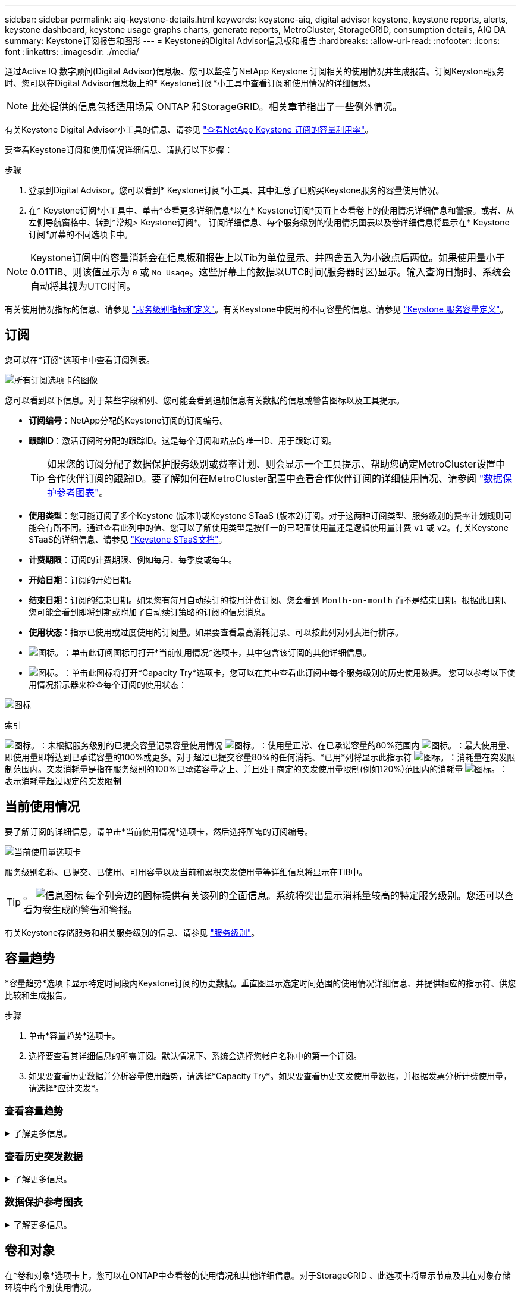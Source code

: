 ---
sidebar: sidebar 
permalink: aiq-keystone-details.html 
keywords: keystone-aiq, digital advisor keystone, keystone reports, alerts, keystone dashboard, keystone usage graphs charts, generate reports, MetroCluster, StorageGRID, consumption details, AIQ DA 
summary: Keystone订阅报告和图形 
---
= Keystone的Digital Advisor信息板和报告
:hardbreaks:
:allow-uri-read: 
:nofooter: 
:icons: font
:linkattrs: 
:imagesdir: ./media/


[role="lead"]
通过Active IQ 数字顾问(Digital Advisor)信息板、您可以监控与NetApp Keystone 订阅相关的使用情况并生成报告。订阅Keystone服务时、您可以在Digital Advisor信息板上的* Keystone订阅*小工具中查看订阅和使用情况的详细信息。


NOTE: 此处提供的信息包括适用场景 ONTAP 和StorageGRID。相关章节指出了一些例外情况。

有关Keystone Digital Advisor小工具的信息、请参见 https://docs.netapp.com/us-en/active-iq/view_keystone_capacity_utilization.html["查看NetApp Keystone 订阅的容量利用率"^]。

要查看Keystone订阅和使用情况详细信息、请执行以下步骤：

.步骤
. 登录到Digital Advisor。您可以看到* Keystone订阅*小工具、其中汇总了已购买Keystone服务的容量使用情况。
. 在* Keystone订阅*小工具中、单击*查看更多详细信息*以在* Keystone订阅*页面上查看卷上的使用情况详细信息和警报。或者、从左侧导航窗格中、转到*常规> Keystone订阅*。
订阅详细信息、每个服务级别的使用情况图表以及卷详细信息将显示在* Keystone订阅*屏幕的不同选项卡中。



NOTE: Keystone订阅中的容量消耗会在信息板和报告上以Tib为单位显示、并四舍五入为小数点后两位。如果使用量小于0.01TiB、则该值显示为 `0` 或 `No Usage`。这些屏幕上的数据以UTC时间(服务器时区)显示。输入查询日期时、系统会自动将其视为UTC时间。

有关使用情况指标的信息、请参见 https://docs.netapp.com/us-en/keystone/nkfsosm_service_level_metrics_and_definitions.html["服务级别指标和定义"]。有关Keystone中使用的不同容量的信息、请参见 https://docs.netapp.com/us-en/keystone/nkfsosm_keystone_service_capacity_definitions.html["Keystone 服务容量定义"]。



== 订阅

您可以在*订阅*选项卡中查看订阅列表。

image:all-subs.png["所有订阅选项卡的图像"]

您可以看到以下信息。对于某些字段和列、您可能会看到追加信息有关数据的信息或警告图标以及工具提示。

* *订阅编号*：NetApp分配的Keystone订阅的订阅编号。
* *跟踪ID*：激活订阅时分配的跟踪ID。这是每个订阅和站点的唯一ID、用于跟踪订阅。
+

TIP: 如果您的订阅分配了数据保护服务级别或费率计划、则会显示一个工具提示、帮助您确定MetroCluster设置中合作伙伴订阅的跟踪ID。要了解如何在MetroCluster配置中查看合作伙伴订阅的详细使用情况、请参阅 https://docs.netapp.com/us-en/keystone/aiq-keystone-details.html#reference-charts-for-data-protection["数据保护参考图表"]。

* *使用类型*：您可能订阅了多个Keystone (版本1)或Keystone STaaS (版本2)订阅。对于这两种订阅类型、服务级别的费率计划规则可能会有所不同。通过查看此列中的值、您可以了解使用类型是按任一的已配置使用量还是逻辑使用量计费 `v1` 或 `v2`。有关Keystone STaaS的详细信息、请参见 https://docs.netapp.com/us-en/keystone-staas/index.html["Keystone STaaS文档"^]。
* *计费期限*：订阅的计费期限、例如每月、每季度或每年。
* *开始日期*：订阅的开始日期。
* *结束日期*：订阅的结束日期。如果您有每月自动续订的按月计费订阅、您会看到 `Month-on-month` 而不是结束日期。根据此日期、您可能会看到即将到期或附加了自动续订策略的订阅的信息消息。
* *使用状态*：指示已使用或过度使用的订阅量。如果要查看最高消耗记录、可以按此列对列表进行排序。
* image:subs-dtls-icon.png["图标。"]：单击此订阅图标可打开*当前使用情况*选项卡，其中包含该订阅的其他详细信息。
* image:aiq-ks-time-icon.png["图标。"]：单击此图标将打开*Capacity Try*选项卡，您可以在其中查看此订阅中每个服务级别的历史使用数据。
您可以参考以下使用情况指示器来检查每个订阅的使用状态：


image:usage-indicator.png["图标"]

.索引
image:icon-grey.png["图标。"]：未根据服务级别的已提交容量记录容量使用情况
image:icon-green.png["图标。"]：使用量正常、在已承诺容量的80%范围内
image:icon-amber.png["图标。"]：最大使用量、即使用量即将达到已承诺容量的100%或更多。对于超过已提交容量80%的任何消耗、*已用*列将显示此指示符
image:icon-red.png["图标。"]：消耗量在突发限制范围内。突发消耗量是指在服务级别的100%已承诺容量之上、并且处于商定的突发使用量限制(例如120%)范围内的消耗量
image:icon-purple.png["图标。"]：表示消耗量超过规定的突发限制



== 当前使用情况

要了解订阅的详细信息，请单击*当前使用情况*选项卡，然后选择所需的订阅编号。

image:aiq-ks-dtls.png["当前使用量选项卡"]

服务级别名称、已提交、已使用、可用容量以及当前和累积突发使用量等详细信息将显示在TiB中。


TIP: 。 image:icon-info.png["信息图标"] 每个列旁边的图标提供有关该列的全面信息。系统将突出显示消耗量较高的特定服务级别。您还可以查看为卷生成的警告和警报。

有关Keystone存储服务和相关服务级别的信息、请参见 https://docs.netapp.com/us-en/keystone/nkfsosm_performance.html["服务级别"]。



== 容量趋势

*容量趋势*选项卡显示特定时间段内Keystone订阅的历史数据。垂直图显示选定时间范围的使用情况详细信息、并提供相应的指示符、供您比较和生成报告。

.步骤
. 单击*容量趋势*选项卡。
. 选择要查看其详细信息的所需订阅。默认情况下、系统会选择您帐户名称中的第一个订阅。
. 如果要查看历史数据并分析容量使用趋势，请选择*Capacity Try*。如果要查看历史突发使用量数据，并根据发票分析计费使用量，请选择*应计突发*。




=== 查看容量趋势

.了解更多信息。
[%collapsible]
====
如果选择了*Capacity Try*选项，请按照以下步骤操作：

.步骤
. 从*自日期*和*至日期*字段中的日历图标中选择时间范围。选择查询的日期范围。日期范围可以是本月开始日期或订阅开始日期到当前日期或订阅结束日期。您不能选择未来日期。
+

TIP: 为了获得最佳性能和用户体验、请将查询的日期范围限制为三个月。

. 单击 * 查看详细信息 * 。系统将根据选定时间范围显示每个服务级别的订阅历史使用数据。


条形图显示日期范围内服务级别名称以及该服务级别占用的容量。收集的日期和时间显示在图表底部。根据查询的日期范围、使用情况图表将显示在30个数据收集点范围内。您可以将鼠标悬停在图表上方、以查看该数据收集点的已提交、已使用、突发以及突发限制以上数据的使用情况细分。

image:aiq-ks-subtime-2.png["历史数据"]

条形图中的以下颜色表示服务级别中定义的已用容量。图表中的每月数据用一条竖线分隔。

* 绿色：在80%以内。
* 琥珀色：80%- 100%。
* 红色：突发使用量(承诺容量的100%达到约定的突发限制)
* 紫色：超过突发限制或 `Above Limit`。



NOTE: 空白图表表示您的环境中在该数据收集点没有可用数据。

您可以单击切换按钮*显示当前使用情况*来查看当前计费期间的使用量、突发使用量和应计突发数据。这些详细信息不基于查询的日期范围。

* *当前已用容量*：用于指示为服务级别定义的已用容量(以TiB为单位)。此字段使用特定颜色：
+
** 无颜色：突发或超过突发使用量。
** 灰色：不使用。
** 绿色：在已提交容量的80%范围内。
** 琥珀色：已提交到突发容量的80%。


* *当前突发*：指示已用容量是否在定义的突发限制内或以上。在约定的突发限制内使用的任何内容、例如、超出已提交容量20%的使用量均在突发限制范围内。如果使用量超过突发限制、则进一步使用量将被视为超过突发限制。此字段显示特定颜色：
+
** 无颜色：无突发使用量。
** 红色：突发使用量。
** 紫色：超过突发限制。


* *应计突发*：当前计费期间每月计算的应计突发使用量或已用容量的指标。累积突发使用量是根据服务级别的已使用容量和已用容量计算得出的： `(consumed - committed)/365.25/12`。


====


=== 查看历史突发数据

.了解更多信息。
[%collapsible]
====
如果您选择了*累积突发*选项，则默认情况下，您可以查看过去12个月的每月累积突发使用量数据。您可以按过去30个月的日期范围进行查询。


TIP: 累积突发使用量或已用容量是按当前计费期间的每月计算的。累积突发使用量是根据服务级别的已提交容量和已使用容量通过以下公式计算得出的： `(consumed - committed)/365.25/12`。

image:accr-burst.png["累积突发使用量图表"]

此功能在仅预览模式下可用。请联系您的KSM以了解有关此功能的更多信息。

====


=== 数据保护参考图表

.了解更多信息。
[%collapsible]
====
如果您已订阅数据保护服务、则可以在*容量趋势*选项卡上查看MetroCluster配对站点的消耗数据的分解情况。

有关数据保护的信息、请参见 https://docs.netapp.com/us-en/keystone/nkfsosm_data_protection.html["数据保护"]。

如果在MetroCluster设置中配置了ONTAP存储环境中的集群、则Keystone订阅的使用情况数据将拆分到同一个历史数据图表中、以显示主站点和镜像站点上基本服务级别的使用情况。


NOTE: 仅针对基本服务级别拆分消耗条形图。对于数据保护服务级别、不会显示此划分。

.数据保护服务级别
对于数据保护服务级别、总使用量会在配对站点之间分摊、每个配对站点的使用量会通过单独的订阅进行反映和计费；即、主站点使用一个订阅、镜像站点使用另一个订阅。因此，当您在“*容量趋势”选项卡上选择主站点的订阅编号时，DP服务级别的消耗图表仅显示主站点的离散消耗详细信息。由于MetroCluster配置中的每个配对站点都充当源和镜像、因此每个站点的总使用量包括源卷以及在该站点创建的镜像卷。


TIP: “*当前使用情况*”选项卡中订阅的跟踪ID旁边的工具提示可帮助您在MetroCluster设置中确定合作伙伴订阅。

.基本服务级别
对于基本服务级别、每个卷在主站点和镜像站点配置时计费、因此、同一条形图会根据主站点和镜像站点的使用情况进行拆分。

.您可以看到的主要订阅内容
下图显示了_Extreme服务级别(基础服务级别)和主订阅编号的图表。相同的历史数据图表以主站点所用颜色代码的较浅阴影标记镜像站点的使用量。鼠标悬停时的工具提示会显示主站点和镜像站点的消耗分解(以TiB为单位)、分别为1.02 TiB和1.05 TiB。

image:mcc-chart.png["MCC主系统"]

对于_Data-Protect至尊_服务级别(数据保护服务级别)、图表如下所示：

image:dp-src.png["MCC主底座"]

.您可以看到的二级(镜像站点)订阅内容
在检查二级订阅时、您会发现、与配对站点位于同一数据收集点的_Extreme服务级别(基础服务级别)条形图已反转、主站点和镜像站点的消耗细分分别为1.05 TiB和1.02 TiB。

image:mcc-chart-mirror.png["MCC镜像"]

对于_Data-Protect至尊_服务级别(数据保护服务级别)、该图表与配对站点位于同一个收集点处、如下所示：

image:dp-mir.png["MCC镜像底座"]

有关MetroCluster 如何保护数据的信息、请参见 https://docs.netapp.com/us-en/ontap-metrocluster/manage/concept_understanding_mcc_data_protection_and_disaster_recovery.html["了解 MetroCluster 数据保护和灾难恢复"^]。

====


== 卷和对象

在*卷和对象*选项卡上，您可以在ONTAP中查看卷的使用情况和其他详细信息。对于StorageGRID 、此选项卡将显示节点及其在对象存储环境中的个别使用情况。


NOTE: 此选项卡的名称因站点部署的性质而异。如果同时具有卷和对象存储，则可以看到*卷和对象*选项卡。如果存储环境中只有卷，则名称将更改为*Volumes*。对于对象存储，可以看到*Objects*选项卡。



=== 查看ONTAP卷详细信息

.了解更多信息。
[%collapsible]
====
对于ONTAP、*卷*选项卡将显示有关Keystone订阅所管理的存储环境中卷的容量使用情况、卷类型、集群、聚合和服务级别等信息。

.步骤
. 单击 * 卷 * 选项卡
. 选择订阅编号。默认情况下、系统会选择第一个可用订阅编号。
+
此时将显示卷详细信息。您可以将鼠标悬停在列标题旁边的信息图标上、滚动浏览列并了解有关这些列的更多信息。您可以按列排序并筛选列表以查看特定信息。

+

NOTE: 对于数据保护服务、将显示一个附加列、指示此卷在MetroCluster配置中是主卷还是镜像卷。您可以单击*复制节点序列*按钮来复制单个节点序列号。



image:aiq-ks-sysdtls.png["卷和对象选项卡()"]

====


=== 查看StorageGRID节点和使用情况

.了解更多信息。
[%collapsible]
====
对于StorageGRID、此选项卡显示对象存储节点的逻辑使用情况。

.步骤
. 单击*Objects*选项卡。
. 选择订阅编号。默认情况下、系统会选择第一个可用订阅编号。选择订阅编号后、将启用对象存储详细信息的链接。
+
image:sg-link.png["SG对象"]

. 单击此链接可查看每个节点的节点名称和逻辑使用情况详细信息。
+
image:sg-link-2.png["SG弹出窗口"]



====


== 性能

通过*性能*选项卡、您可以查看Keystone订阅所管理的ONTAP卷的性能指标。


TIP: 您可以选择使用此选项卡。要查看此选项卡、请联系支持部门。

.步骤
. 单击*Performance*选项卡。
. 选择订阅编号。默认情况下、将选择第一个订阅编号。
. 从列表中选择所需的卷名称。
+
或者、您也可以单击 image:aiq-ks-time-icon.png["图形图标"] 图标(位于*卷*选项卡中的ONTAP卷旁边)以导航到此选项卡。

. 选择查询的日期范围。日期范围可以是本月开始日期或订阅开始日期到当前日期或订阅结束日期。您不能选择未来日期。


检索到的详细信息基于每个服务级别的服务级别目标。例如、峰值IOPS、最大吞吐量、目标延迟和其他指标由服务级别的各个设置决定。有关设置的详细信息、请参见 https://docs.netapp.com/us-en/keystone/nkfsosm_performance.html["服务级别"]。


NOTE: 如果选中*SLO参考行*复选框，则IOPS、吞吐量和延迟图将根据服务级别的服务级别目标呈现。否则、它们将以实际数字显示。

水平图上显示的性能数据是每五分钟显示一次的平均值、并按照查询的日期范围进行排列。您可以滚动浏览图形并将鼠标悬停在特定数据点上、以进一步深入查看收集的数据。

您可以根据订阅编号、卷名称和选定日期范围的组合在以下部分中查看和比较性能指标。系统将根据分配给卷的服务级别显示详细信息。您可以查看集群名称和卷类型、即分配给卷的读取和写入权限。此外、还会显示与此卷关联的任何警告消息。



=== IOS/TiB

此部分将根据查询的日期范围显示卷中工作负载的输入-输出图形。此时将显示服务级别的峰值IOPS和当前IOPS (在过去五分钟内、不基于查询的日期范围)、以及时间范围内的最小、最大和平均IOPS (以IOS/TiB为单位)。

image:perf-iops.png["IOPS部分"]



=== 吞吐量(MBps/TiB)

此部分将根据查询的日期范围显示卷中工作负载的吞吐量图形。此时将显示服务级别的最大吞吐量(SLO最大值)和当前吞吐量(在过去五分钟内、不基于查询的日期范围)、以及时间范围的最小、最大和平均吞吐量(以MBps/TiB为单位)。

image:perf-thr.png["吞吐量图"]



=== 延迟(毫秒)

此部分将根据查询的日期范围显示卷中工作负载的延迟图。此时将显示服务级别(SLO目标)的最大延迟和当前延迟(过去五分钟内的延迟、而不是基于查询的日期范围)、以及时间范围内的最小、最大和平均延迟(以毫秒为单位)。

此图具有以下颜色：

* 浅蓝色：_Laty_.这是实际延迟、包括Keystone服务以外的任何延迟。这可能包括额外的延迟、例如网络与客户端之间发生的延迟。
* 深蓝色：_有效延迟_。有效延迟是指与SLA相关的延迟、仅适用于Keystone服务。


image:perf-lat.png["性能图"]



=== 已用逻辑容量(TiB)

此部分显示卷的已配置容量和已用逻辑容量。当前逻辑已用容量(在过去五分钟内、不基于查询的日期范围)以及时间范围的最小、最大和平均使用量将以Tibs为单位显示。在此图上、灰色区域表示已使用容量、黄色图表示逻辑使用量。

image:perf-log-usd.png["逻辑已用容量图"]



== 生成报告

通过单击*下载CSV-*按钮，您可以从每个选项卡生成并查看有关订阅详细信息、某个时间范围的历史使用情况数据以及卷详细信息的报告： image:download-icon.png["下载报告图标"]

详细信息以CSV格式生成、您可以保存这些详细信息以供将来使用。

在*容量趋势*选项卡中，您可以选择下载查询日期范围内默认30个数据收集点的报告，或下载每日报告。

image:aiq-report-dnld.png["报告示例"]

“*容量趋势”选项卡的示例报告，其中转换了图形数据：

image:report.png["报告示例"]



== 查看警报

信息板上的警报会发送一些警告消息、使您能够了解存储环境中发生的问题。

警报可以有两种类型：

* *信息*：对于诸如订阅即将结束等问题、您可以看到信息警报。将光标悬停在信息图标上方、了解有关问题描述 的更多信息。
* *警告*：违规等问题将显示为警告。例如、如果受管集群中的卷未附加自适应QoS (AQoS)策略、您可以看到一条警告消息。您可以单击警告消息上的链接，在*Volumes*选项卡中查看不合规卷的列表。
+

NOTE: 如果您订阅了单个服务级别或速率计划、则无法看到不合规卷的警报。

+
有关AQO策略的信息、请参见 https://docs.netapp.com/us-en/keystone/nkfsosm_kfs_billing.html#billing-and-adaptive-qos-policies["计费和自适应 QoS 策略"]。



image:alert-aiq.png["警报"]

有关这些注意事项和警告消息的详细信息、请联系NetApp支持部门。
